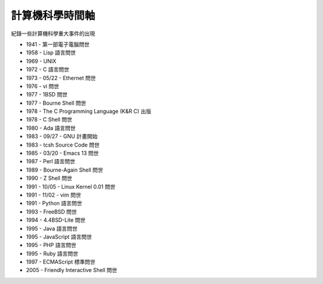 ================
計算機科學時間軸
================

紀錄一些計算機科學重大事件的出現

* 1941 - 第一部電子電腦問世
* 1958 - Lisp 語言問世
* 1969 - UNIX
* 1972 - C 語言問世
* 1973 - 05/22 - Ethernet 問世
* 1976 - vi 問世
* 1977 - 1BSD 問世
* 1977 - Bourne Shell 問世
* 1978 - The C Programming Language (K&R C) 出版
* 1978 - C Shell 問世
* 1980 - Ada 語言問世
* 1983 - 09/27 - GNU 計畫開始
* 1983 - tcsh Source Code 問世
* 1985 - 03/20 - Emacs 13 問世
* 1987 - Perl 語言問世
* 1989 - Bourne-Again Shell 問世
* 1990 - Z Shell 問世
* 1991 - 10/05 - Linux Kernel 0.01 問世
* 1991 - 11/02 - vim 問世
* 1991 - Python 語言問世
* 1993 - FreeBSD 問世
* 1994 - 4.4BSD-Lite 問世
* 1995 - Java 語言問世
* 1995 - JavaScript 語言問世
* 1995 - PHP 語言問世
* 1995 - Ruby 語言問世
* 1997 - ECMAScript 標準問世
* 2005 - Friendly Interactive Shell 問世

